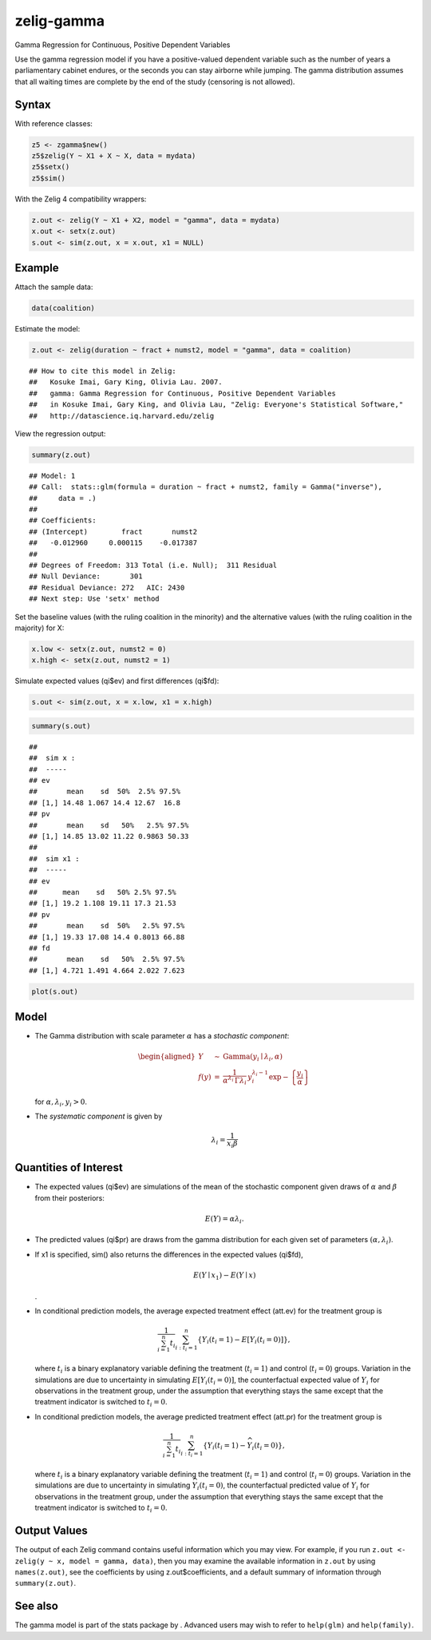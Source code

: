 zelig-gamma
~~~~~~

Gamma Regression for Continuous, Positive Dependent Variables

Use the gamma regression model if you have a positive-valued dependent
variable such as the number of years a parliamentary cabinet endures, or
the seconds you can stay airborne while jumping. The gamma distribution
assumes that all waiting times are complete by the end of the study
(censoring is not allowed).

Syntax
+++++

With reference classes:


.. sourcecode:: r
    

    z5 <- zgamma$new()
    z5$zelig(Y ~ X1 + X ~ X, data = mydata)
    z5$setx()
    z5$sim()


With the Zelig 4 compatibility wrappers:


.. sourcecode:: r
    

    z.out <- zelig(Y ~ X1 + X2, model = "gamma", data = mydata)
    x.out <- setx(z.out)
    s.out <- sim(z.out, x = x.out, x1 = NULL)


Example
+++++

Attach the sample data:




.. sourcecode:: r
    

    data(coalition)


Estimate the model:


.. sourcecode:: r
    

    z.out <- zelig(duration ~ fract + numst2, model = "gamma", data = coalition)


::

    ## How to cite this model in Zelig:
    ##   Kosuke Imai, Gary King, Olivia Lau. 2007.
    ##   gamma: Gamma Regression for Continuous, Positive Dependent Variables
    ##   in Kosuke Imai, Gary King, and Olivia Lau, "Zelig: Everyone's Statistical Software,"
    ##   http://datascience.iq.harvard.edu/zelig



View the regression output:


.. sourcecode:: r
    

    summary(z.out)


::

    ## Model: 1
    ## Call:  stats::glm(formula = duration ~ fract + numst2, family = Gamma("inverse"), 
    ##     data = .)
    ## 
    ## Coefficients:
    ## (Intercept)        fract       numst2  
    ##   -0.012960     0.000115    -0.017387  
    ## 
    ## Degrees of Freedom: 313 Total (i.e. Null);  311 Residual
    ## Null Deviance:	    301 
    ## Residual Deviance: 272 	AIC: 2430
    ## Next step: Use 'setx' method



Set the baseline values (with the ruling coalition in the minority) and
the alternative values (with the ruling coalition in the majority) for
X:


.. sourcecode:: r
    

    x.low <- setx(z.out, numst2 = 0)
    x.high <- setx(z.out, numst2 = 1)


Simulate expected values (qi$ev) and first differences (qi$fd):


.. sourcecode:: r
    

    s.out <- sim(z.out, x = x.low, x1 = x.high)



.. sourcecode:: r
    

    summary(s.out)


::

    ## 
    ##  sim x :
    ##  -----
    ## ev
    ##       mean    sd  50%  2.5% 97.5%
    ## [1,] 14.48 1.067 14.4 12.67  16.8
    ## pv
    ##       mean    sd   50%   2.5% 97.5%
    ## [1,] 14.85 13.02 11.22 0.9863 50.33
    ## 
    ##  sim x1 :
    ##  -----
    ## ev
    ##      mean    sd   50% 2.5% 97.5%
    ## [1,] 19.2 1.108 19.11 17.3 21.53
    ## pv
    ##       mean    sd  50%   2.5% 97.5%
    ## [1,] 19.33 17.08 14.4 0.8013 66.88
    ## fd
    ##       mean    sd   50%  2.5% 97.5%
    ## [1,] 4.721 1.491 4.664 2.022 7.623




.. sourcecode:: r
    

    plot(s.out)

.. figure:: figure/unnamed-chunk-10.png
    :alt: 

    

Model
+++++

-  The Gamma distribution with scale parameter :math:`\alpha` has a
   *stochastic component*:

   .. math::

      \begin{aligned}
      Y &\sim& \textrm{Gamma}(y_i \mid \lambda_i, \alpha) \\
      f(y)  &=& \frac{1}{\alpha^{\lambda_i} \, \Gamma \lambda_i} \, y_i^{\lambda_i
        - 1} \exp -\left\{ \frac{y_i}{\alpha} \right\}\end{aligned}

   | for :math:`\alpha, \lambda_i, y_i > 0`.

-  The *systematic component* is given by

   .. math:: \lambda_i = \frac{1}{x_i \beta}

Quantities of Interest
+++++

-  The expected values (qi$ev) are simulations of the mean of the
   stochastic component given draws of :math:`\alpha` and :math:`\beta`
   from their posteriors:

   .. math:: E(Y) = \alpha \lambda_i.

-  The predicted values (qi$pr) are draws from the gamma distribution
   for each given set of parameters :math:`(\alpha, \lambda_i)`.

-  If x1 is specified, sim() also returns the differences in the
   expected values (qi$fd),

   .. math::

      E(Y \mid x_1) -
        E(Y \mid x)

   .

-  In conditional prediction models, the average expected treatment
   effect (att.ev) for the treatment group is

   .. math::

      \frac{1}{\sum_{i=1}^n t_i}\sum_{i:t_i=1}^n \left\{ Y_i(t_i=1) -
            E[Y_i(t_i=0)] \right\},

   where :math:`t_i` is a binary explanatory variable defining the
   treatment (:math:`t_i=1`) and control (:math:`t_i=0`) groups.
   Variation in the simulations are due to uncertainty in simulating
   :math:`E[Y_i(t_i=0)]`, the counterfactual expected value of
   :math:`Y_i` for observations in the treatment group, under the
   assumption that everything stays the same except that the treatment
   indicator is switched to :math:`t_i=0`.

-  In conditional prediction models, the average predicted treatment
   effect (att.pr) for the treatment group is

   .. math::

      \frac{1}{\sum_{i=1}^n t_i}\sum_{i:t_i=1}^n \left\{ Y_i(t_i=1) -
            \widehat{Y_i(t_i=0)} \right\},

   where :math:`t_i` is a binary explanatory variable defining the
   treatment (:math:`t_i=1`) and control (:math:`t_i=0`) groups.
   Variation in the simulations are due to uncertainty in simulating
   :math:`\widehat{Y_i(t_i=0)}`, the counterfactual predicted value of
   :math:`Y_i` for observations in the treatment group, under the
   assumption that everything stays the same except that the treatment
   indicator is switched to :math:`t_i=0`.

Output Values
+++++

The output of each Zelig command contains useful information which you
may view. For example, if you run
``z.out <- zelig(y ~ x, model = gamma, data)``, then you may examine the
available information in ``z.out`` by using ``names(z.out)``, see the
coefficients by using z.out$coefficients, and a default summary of
information through ``summary(z.out)``.

See also
+++++

The gamma model is part of the stats package by . Advanced users may
wish to refer to ``help(glm)`` and ``help(family)``.
